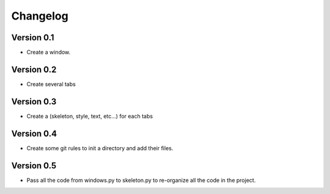 =========
Changelog
=========

Version 0.1
===========

- Create a window.

Version 0.2
===========

- Create several tabs

Version 0.3
===========

- Create a (skeleton, style, text, etc...) for each tabs

Version 0.4
===========

- Create some git rules to init a directory and add their files.

Version 0.5 
===========

- Pass all the code from windows.py to skeleton.py to re-organize all the code
  in the project. 

